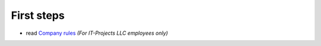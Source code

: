 =============
 First steps
=============

* read `Company rules <https://gist.github.com/yelizariev/4f4fadf628f076d875b9>`_ *(For IT-Projects LLC employees only)*